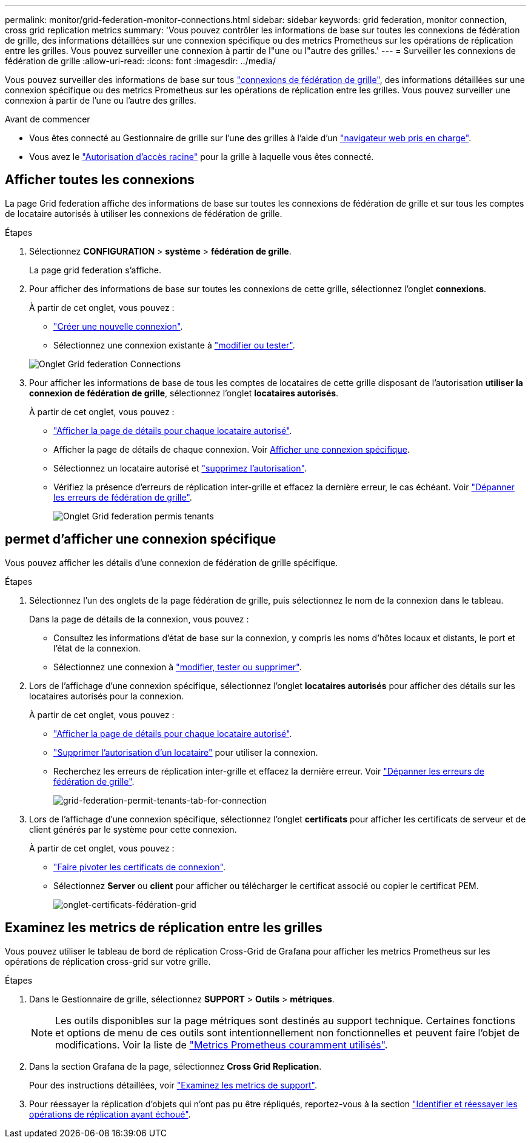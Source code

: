 ---
permalink: monitor/grid-federation-monitor-connections.html 
sidebar: sidebar 
keywords: grid federation, monitor connection, cross grid replication metrics 
summary: 'Vous pouvez contrôler les informations de base sur toutes les connexions de fédération de grille, des informations détaillées sur une connexion spécifique ou des metrics Prometheus sur les opérations de réplication entre les grilles. Vous pouvez surveiller une connexion à partir de l"une ou l"autre des grilles.' 
---
= Surveiller les connexions de fédération de grille
:allow-uri-read: 
:icons: font
:imagesdir: ../media/


[role="lead"]
Vous pouvez surveiller des informations de base sur tous link:../admin/grid-federation-overview.html["connexions de fédération de grille"], des informations détaillées sur une connexion spécifique ou des metrics Prometheus sur les opérations de réplication entre les grilles. Vous pouvez surveiller une connexion à partir de l'une ou l'autre des grilles.

.Avant de commencer
* Vous êtes connecté au Gestionnaire de grille sur l'une des grilles à l'aide d'un link:../admin/web-browser-requirements.html["navigateur web pris en charge"].
* Vous avez le link:../admin/admin-group-permissions.html["Autorisation d'accès racine"] pour la grille à laquelle vous êtes connecté.




== Afficher toutes les connexions

La page Grid federation affiche des informations de base sur toutes les connexions de fédération de grille et sur tous les comptes de locataire autorisés à utiliser les connexions de fédération de grille.

.Étapes
. Sélectionnez *CONFIGURATION* > *système* > *fédération de grille*.
+
La page grid federation s'affiche.

. Pour afficher des informations de base sur toutes les connexions de cette grille, sélectionnez l'onglet *connexions*.
+
À partir de cet onglet, vous pouvez :

+
** link:../admin/grid-federation-create-connection.html["Créer une nouvelle connexion"].
** Sélectionnez une connexion existante à link:../admin/grid-federation-manage-connection.html["modifier ou tester"].


+
image::../media/grid-federation-connections-tab.png[Onglet Grid federation Connections]

. Pour afficher les informations de base de tous les comptes de locataires de cette grille disposant de l'autorisation *utiliser la connexion de fédération de grille*, sélectionnez l'onglet *locataires autorisés*.
+
À partir de cet onglet, vous pouvez :

+
** link:../monitor/monitoring-tenant-activity.html["Afficher la page de détails pour chaque locataire autorisé"].
** Afficher la page de détails de chaque connexion. Voir <<view-specific-connection,Afficher une connexion spécifique>>.
** Sélectionnez un locataire autorisé et link:../admin/grid-federation-manage-tenants.html["supprimez l'autorisation"].
** Vérifiez la présence d'erreurs de réplication inter-grille et effacez la dernière erreur, le cas échéant. Voir link:../admin/grid-federation-troubleshoot.html["Dépanner les erreurs de fédération de grille"].
+
image::../media/grid-federation-permitted-tenants-tab.png[Onglet Grid federation permis tenants]







== [[View-specific-connection]]permet d'afficher une connexion spécifique

Vous pouvez afficher les détails d'une connexion de fédération de grille spécifique.

.Étapes
. Sélectionnez l'un des onglets de la page fédération de grille, puis sélectionnez le nom de la connexion dans le tableau.
+
Dans la page de détails de la connexion, vous pouvez :

+
** Consultez les informations d'état de base sur la connexion, y compris les noms d'hôtes locaux et distants, le port et l'état de la connexion.
** Sélectionnez une connexion à link:../admin/grid-federation-manage-connection.html["modifier, tester ou supprimer"].


. Lors de l'affichage d'une connexion spécifique, sélectionnez l'onglet *locataires autorisés* pour afficher des détails sur les locataires autorisés pour la connexion.
+
À partir de cet onglet, vous pouvez :

+
** link:../monitor/monitoring-tenant-activity.html["Afficher la page de détails pour chaque locataire autorisé"].
** link:../admin/grid-federation-manage-tenants.html["Supprimer l'autorisation d'un locataire"] pour utiliser la connexion.
** Recherchez les erreurs de réplication inter-grille et effacez la dernière erreur. Voir link:../admin/grid-federation-troubleshoot.html["Dépanner les erreurs de fédération de grille"].
+
image::../media/grid-federation-permitted-tenants-tab-for-connection.png[grid-federation-permit-tenants-tab-for-connection]



. Lors de l'affichage d'une connexion spécifique, sélectionnez l'onglet *certificats* pour afficher les certificats de serveur et de client générés par le système pour cette connexion.
+
À partir de cet onglet, vous pouvez :

+
** link:../admin/grid-federation-manage-connection.html["Faire pivoter les certificats de connexion"].
** Sélectionnez *Server* ou *client* pour afficher ou télécharger le certificat associé ou copier le certificat PEM.
+
image::../media/grid-federation-certificates-tab.png[onglet-certificats-fédération-grid]







== Examinez les metrics de réplication entre les grilles

Vous pouvez utiliser le tableau de bord de réplication Cross-Grid de Grafana pour afficher les metrics Prometheus sur les opérations de réplication cross-grid sur votre grille.

.Étapes
. Dans le Gestionnaire de grille, sélectionnez *SUPPORT* > *Outils* > *métriques*.
+

NOTE: Les outils disponibles sur la page métriques sont destinés au support technique. Certaines fonctions et options de menu de ces outils sont intentionnellement non fonctionnelles et peuvent faire l'objet de modifications. Voir la liste de link:../monitor/commonly-used-prometheus-metrics.html["Metrics Prometheus couramment utilisés"].

. Dans la section Grafana de la page, sélectionnez *Cross Grid Replication*.
+
Pour des instructions détaillées, voir link:../monitor/reviewing-support-metrics.html["Examinez les metrics de support"].

. Pour réessayer la réplication d'objets qui n'ont pas pu être répliqués, reportez-vous à la section link:../admin/grid-federation-retry-failed-replication.html["Identifier et réessayer les opérations de réplication ayant échoué"].

